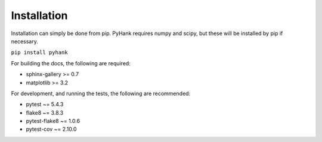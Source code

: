 Installation
------------

Installation can simply be done from pip.
PyHank requires numpy and scipy, but these will be installed by pip if necessary.

``pip install pyhank``

For building the docs, the following are required:

- sphinx-gallery >= 0.7
- matplotlib >= 3.2

For development, and running the tests, the following are recommended:

- pytest ~= 5.4.3
- flake8 ~= 3.8.3
- pytest-flake8 ~= 1.0.6
- pytest-cov ~= 2.10.0
